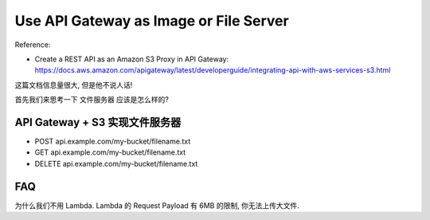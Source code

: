 Use API Gateway as Image or File Server
==============================================================================

Reference:

- Create a REST API as an Amazon S3 Proxy in API Gateway: https://docs.aws.amazon.com/apigateway/latest/developerguide/integrating-api-with-aws-services-s3.html

这篇文档信息量很大, 但是他不说人话!

首先我们来思考一下 文件服务器 应该是怎么样的?


API Gateway + S3 实现文件服务器
------------------------------------------------------------------------------

- POST api.example.com/my-bucket/filename.txt
- GET api.example.com/my-bucket/filename.txt
- DELETE api.example.com/my-bucket/filename.txt

FAQ
------------------------------------------------------------------------------

为什么我们不用 Lambda. Lambda 的 Request Payload 有 6MB 的限制, 你无法上传大文件.

